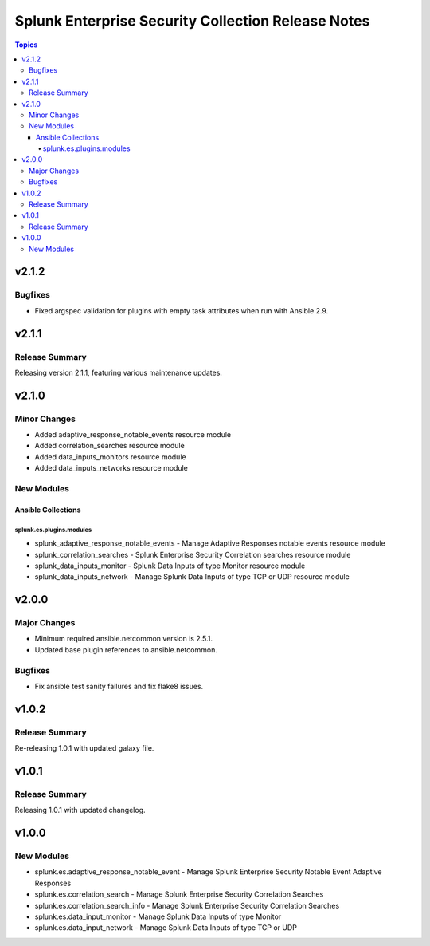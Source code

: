 ===================================================
Splunk Enterprise Security Collection Release Notes
===================================================

.. contents:: Topics


v2.1.2
======

Bugfixes
--------

- Fixed argspec validation for plugins with empty task attributes when run with Ansible 2.9.

v2.1.1
======

Release Summary
---------------

Releasing version 2.1.1, featuring various maintenance updates.

v2.1.0
======

Minor Changes
-------------

- Added adaptive_response_notable_events resource module
- Added correlation_searches resource module
- Added data_inputs_monitors resource module
- Added data_inputs_networks resource module

New Modules
-----------

Ansible Collections
~~~~~~~~~~~~~~~~~~~

splunk.es.plugins.modules
^^^^^^^^^^^^^^^^^^^^^^^^^

- splunk_adaptive_response_notable_events - Manage Adaptive Responses notable events resource module
- splunk_correlation_searches - Splunk Enterprise Security Correlation searches resource module
- splunk_data_inputs_monitor - Splunk Data Inputs of type Monitor resource module
- splunk_data_inputs_network - Manage Splunk Data Inputs of type TCP or UDP resource module

v2.0.0
======

Major Changes
-------------

- Minimum required ansible.netcommon version is 2.5.1.
- Updated base plugin references to ansible.netcommon.

Bugfixes
--------

- Fix ansible test sanity failures and fix flake8 issues.

v1.0.2
======

Release Summary
---------------

Re-releasing 1.0.1 with updated galaxy file.

v1.0.1
======

Release Summary
---------------

Releasing 1.0.1 with updated changelog.

v1.0.0
======

New Modules
-----------

- splunk.es.adaptive_response_notable_event - Manage Splunk Enterprise Security Notable Event Adaptive Responses
- splunk.es.correlation_search - Manage Splunk Enterprise Security Correlation Searches
- splunk.es.correlation_search_info - Manage Splunk Enterprise Security Correlation Searches
- splunk.es.data_input_monitor - Manage Splunk Data Inputs of type Monitor
- splunk.es.data_input_network - Manage Splunk Data Inputs of type TCP or UDP
